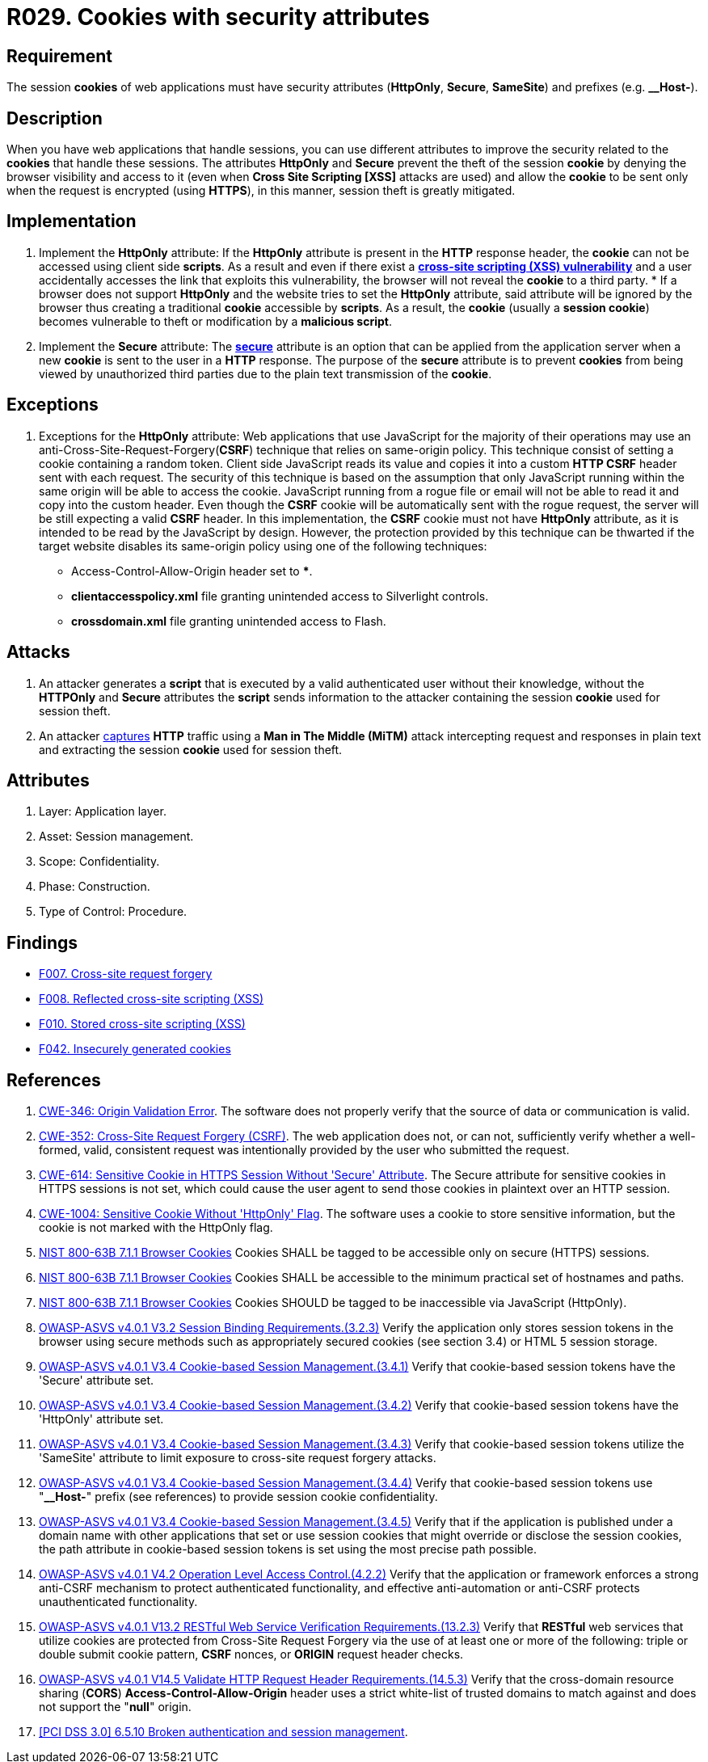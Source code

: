 :slug: rules/029/
:category: session
:description: This requirement establishes the importance of using cookies with the required security attributes such as HttpOnly and Secure.
:keywords: Session, Cookies, Attributes, ASVS, CWE, NIST, Rules, Ethical Hacking, Pentesting
:rules: yes

= R029. Cookies with security attributes

== Requirement

The session *cookies* of web applications
must have security attributes (*HttpOnly*, *Secure*, *SameSite*) and prefixes
(e.g. **__Host-**).

== Description

When you have web applications that handle sessions,
you can use different attributes
to improve the security related to the *cookies* that handle these sessions.
The attributes *HttpOnly* and *Secure*
prevent the theft of the session *cookie*
by denying the browser visibility and access to it
(even when *Cross Site Scripting [XSS]* attacks are used)
and allow the *cookie* to be sent
only when the request is encrypted (using *HTTPS*),
in this manner, session theft is greatly mitigated.

== Implementation

. Implement the *HttpOnly* attribute:
If the *HttpOnly* attribute
is present in the *HTTP* response header,
the *cookie* can not be accessed using client side *scripts*.
As a result and even if there exist a
link:https://cwe.mitre.org/data/definitions/87.html[*cross-site scripting (XSS) vulnerability*]
and a user accidentally accesses the link that exploits this vulnerability,
the browser will not reveal the *cookie* to a third party.
*
If a browser does not support *HttpOnly*
and the website tries to set the *HttpOnly* attribute,
said attribute will be ignored by the browser
thus creating a traditional *cookie* accessible by *scripts*.
As a result, the *cookie* (usually a *session cookie*)
becomes vulnerable to theft or modification by a *malicious script*.

. Implement the *Secure* attribute:
The link:https://cwe.mitre.org/data/definitions/614.html[*secure*] attribute is an option
that can be applied from the application server
when a new *cookie* is sent to the user in a *HTTP* response.
The purpose of the *secure* attribute
is to prevent *cookies* from being viewed by unauthorized third parties
due to the plain text transmission of the *cookie*.

== Exceptions

. Exceptions for the *HttpOnly* attribute:
Web applications that use JavaScript for the majority of their operations
may use an anti-Cross-Site-Request-Forgery(*CSRF*) technique
that relies on same-origin policy.
This technique consist of setting a cookie containing a random token.
Client side JavaScript reads its value
and copies it into a custom *HTTP CSRF* header sent with each request.
The security of this technique
is based on the assumption that only JavaScript
running within the same origin will be able to access the cookie.
JavaScript running from a rogue file or email
will not be able to read it and copy into the custom header.
Even though the *CSRF* cookie will be automatically sent with the rogue request,
the server will be still expecting a valid *CSRF* header.
In this implementation,
the *CSRF* cookie must not have *HttpOnly* attribute,
as it is intended to be read by the JavaScript by design.
However, the protection provided by this technique
can be thwarted if the target website disables its same-origin policy
using one of the following techniques:

* Access-Control-Allow-Origin header set to ***.
* *clientaccesspolicy.xml* file granting unintended access
to Silverlight controls.
* *crossdomain.xml* file granting unintended access to Flash.

== Attacks

. An attacker generates a *script* that is executed
by a valid authenticated user
without their knowledge,
without the *HTTPOnly* and *Secure* attributes
the *script* sends information to the attacker
containing the session *cookie* used for session theft.

. An attacker link:https://puppet.com/security/cve/cve-2013-4964[captures]
*HTTP* traffic using a *Man in The Middle (MiTM)* attack
intercepting request and responses in plain text
and extracting the session *cookie* used for session theft.

== Attributes

. Layer: Application layer.
. Asset: Session management.
. Scope: Confidentiality.
. Phase: Construction.
. Type of Control: Procedure.

== Findings

* [inner]#link:/web/findings/007/[F007. Cross-site request forgery]#

* [inner]#link:/web/findings/008/[F008. Reflected cross-site scripting (XSS)]#

* [inner]#link:/web/findings/010/[F010. Stored cross-site scripting (XSS)]#

* [inner]#link:/web/findings/042/[F042. Insecurely generated cookies]#

== References

. [[r1]] link:https://cwe.mitre.org/data/definitions/346.html[CWE-346: Origin Validation Error].
The software does not properly verify that the source of data or communication
is valid.

. [[r2]] link:https://cwe.mitre.org/data/definitions/352.html[CWE-352: Cross-Site Request Forgery (CSRF)].
The web application does not, or can not, sufficiently verify whether a
well-formed, valid, consistent request was intentionally provided by the user
who submitted the request.

. [[r3]] link:https://cwe.mitre.org/data/definitions/614.html[CWE-614: Sensitive Cookie in HTTPS Session Without 'Secure' Attribute].
The Secure attribute for sensitive cookies in HTTPS sessions is not set,
which could cause the user agent to send those cookies in plaintext over an
HTTP session.

. [[r4]] link:https://cwe.mitre.org/data/definitions/1004.html[CWE-1004: Sensitive Cookie Without 'HttpOnly' Flag].
The software uses a cookie to store sensitive information,
but the cookie is not marked with the HttpOnly flag.

. [[r5]] link:https://pages.nist.gov/800-63-3/sp800-63b.html[NIST 800-63B 7.1.1 Browser Cookies]
Cookies SHALL be tagged to be accessible only on secure (HTTPS) sessions.

. [[r6]] link:https://pages.nist.gov/800-63-3/sp800-63b.html[NIST 800-63B 7.1.1 Browser Cookies]
Cookies SHALL be accessible to the minimum practical set of hostnames and
paths.

. [[r7]] link:https://pages.nist.gov/800-63-3/sp800-63b.html[NIST 800-63B 7.1.1 Browser Cookies]
Cookies SHOULD be tagged to be inaccessible via JavaScript (HttpOnly).

. [[r8]] link:https://owasp.org/www-project-application-security-verification-standard/[OWASP-ASVS v4.0.1
V3.2 Session Binding Requirements.(3.2.3)]
Verify the application only stores session tokens in the browser using secure
methods such as appropriately secured cookies (see section 3.4) or HTML 5
session storage.

. [[r9]] link:https://owasp.org/www-project-application-security-verification-standard/[OWASP-ASVS v4.0.1
V3.4 Cookie-based Session Management.(3.4.1)]
Verify that cookie-based session tokens have the 'Secure' attribute set.

. [[r10]] link:https://owasp.org/www-project-application-security-verification-standard/[OWASP-ASVS v4.0.1
V3.4 Cookie-based Session Management.(3.4.2)]
Verify that cookie-based session tokens have the 'HttpOnly' attribute set.

. [[r11]] link:https://owasp.org/www-project-application-security-verification-standard/[OWASP-ASVS v4.0.1
V3.4 Cookie-based Session Management.(3.4.3)]
Verify that cookie-based session tokens utilize the 'SameSite' attribute to
limit exposure to cross-site request forgery attacks.

. [[r12]] link:https://owasp.org/www-project-application-security-verification-standard/[OWASP-ASVS v4.0.1
V3.4 Cookie-based Session Management.(3.4.4)]
Verify that cookie-based session tokens use "**__Host-**" prefix
(see references) to provide session cookie confidentiality.

. [[r13]] link:https://owasp.org/www-project-application-security-verification-standard/[OWASP-ASVS v4.0.1
V3.4 Cookie-based Session Management.(3.4.5)]
Verify that if the application is published under a domain name with other
applications that set or use session cookies that might override or disclose
the session cookies,
the path attribute in cookie-based session tokens is set using the most precise
path possible.

. [[r14]] link:https://owasp.org/www-project-application-security-verification-standard/[OWASP-ASVS v4.0.1
V4.2 Operation Level Access Control.(4.2.2)]
Verify that the application or framework enforces a strong anti-CSRF mechanism
to protect authenticated functionality,
and effective anti-automation or anti-CSRF protects unauthenticated
functionality.

. [[r15]] link:https://owasp.org/www-project-application-security-verification-standard/[OWASP-ASVS v4.0.1
V13.2 RESTful Web Service Verification Requirements.(13.2.3)]
Verify that *RESTful* web services that utilize cookies are protected from
Cross-Site Request Forgery via the use of at least one or more of the
following: triple or double submit cookie pattern, *CSRF* nonces, or *ORIGIN*
request header checks.

. [[r16]] link:https://owasp.org/www-project-application-security-verification-standard/[OWASP-ASVS v4.0.1
V14.5 Validate HTTP Request Header Requirements.(14.5.3)]
Verify that the cross-domain resource sharing (*CORS*)
*Access-Control-Allow-Origin* header uses a strict white-list of trusted
domains to match against and does not support the "**null**" origin.

. [[r17]] link:https://pcinetwork.org/forum/index.php?threads/pci-dss-3-0-6-5-10-broken-authentication-and-session-management.667/[[PCI DSS 3.0\] 6.5.10 Broken authentication and session management].
